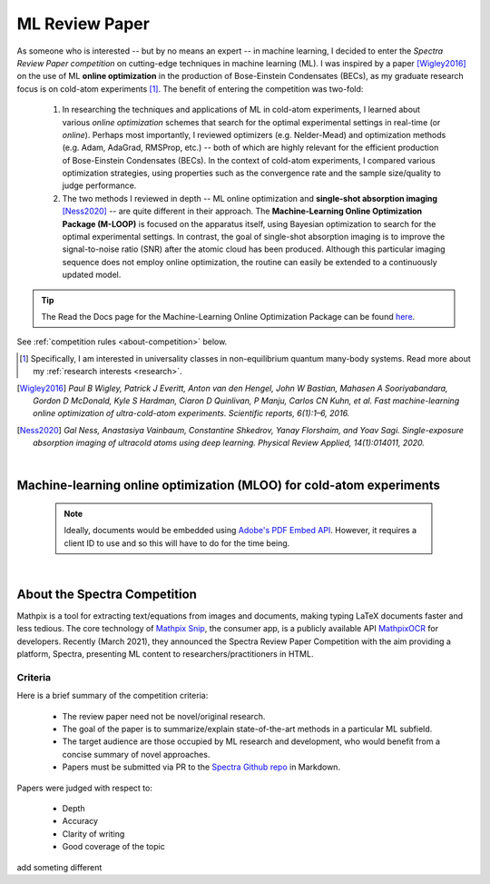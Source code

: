.. _MLOO:

ML Review Paper
===============
As someone who is interested -- but by no means an expert -- in machine learning, I decided to enter the *Spectra Review Paper competition* on cutting-edge techniques in machine learning (ML). I was inspired by a paper [Wigley2016]_ on the use of ML **online optimization** in the production of Bose-Einstein Condensates (BECs), as my graduate research focus is on cold-atom experiments [#foot1]_. The benefit of entering the competition was two-fold:

    1. In researching the techniques and applications of ML in cold-atom experiments, I learned about various *online optimization* schemes that search for the optimal experimental settings in real-time (or *online*). Perhaps most importantly, I reviewed optimizers (e.g. Nelder-Mead) and optimization methods (e.g. Adam, AdaGrad, RMSProp, etc.) -- both of which are highly relevant for the efficient production of Bose-Einstein Condensates (BECs). In the context of cold-atom experiments, I compared various optimization strategies, using properties such as the convergence rate and the sample size/quality to judge performance.
    2. The two methods I reviewed in depth -- ML online optimization and **single-shot absorption imaging** [Ness2020]_ -- are quite different in their approach. The **Machine-Learning Online Optimization Package (M-LOOP)** is focused on the apparatus itself, using Bayesian optimization to search for the optimal experimental settings. In contrast, the goal of single-shot absorption imaging is to improve the signal-to-noise ratio (SNR) after the atomic cloud has been produced. Although this particular imaging sequence does not employ online optimization, the routine can easily be extended to a continuously updated model.


.. tip::

    The Read the Docs page for the Machine-Learning Online Optimization Package can be found `here <https://m-loop.readthedocs.io/en/stable/>`_.

.. Download my review paper: :download:`MLOO for Cold-atom Experiments <_static/PDFs/MLOOpaper_RachelWang.pdf>`


See :ref:`competition rules <about-competition>` below.


.. |link_MLOO|

.. .. |link_MLOO| raw:: html

..     <a href="https://spectra.pub/ml/online-optimisation-for-cold-atom-experiments"><h3>Machine-learning online optimization (MLOO) for cold-atom experiments</h3></a>


.. [#foot1] Specifically, I am interested in universality classes in non-equilibrium quantum many-body systems. Read more about my :ref:`research interests <research>`.

.. [Wigley2016] *Paul B Wigley, Patrick J Everitt, Anton van den Hengel, John W Bastian, Mahasen A Sooriyabandara, Gordon D McDonald, Kyle S Hardman, Ciaron D Quinlivan, P Manju, Carlos CN Kuhn, et al. Fast machine-learning online optimization of ultra-cold-atom experiments. Scientific reports, 6(1):1–6, 2016.*

.. [Ness2020] *Gal Ness, Anastasiya Vainbaum, Constantine Shkedrov, Yanay Florshaim, and Yoav Sagi. Single-exposure absorption imaging of ultracold atoms using deep learning. Physical Review Applied, 14(1):014011, 2020.*


|


.. _MLOOpdf:

Machine-learning online optimization (MLOO) for cold-atom experiments
*********************************************************************


    .. note::

      Ideally, documents would be embedded using `Adobe's PDF Embed API <https://www.adobe.io/apis/documentcloud/dcsdk/pdf-embed.html>`_. However, it requires a client ID to use and so this will have to do for the time being.

.. :pdfembed:`src:_static/PDFs/MLOOpaper_RachelWang.pdf#view=FitH&zoom=100, height:1000, width:100%, align:middle`

.. raw:: html

    <head>
     <title>Adobe PDF Embed API MLOO Paper</title>
     <meta charset="utf-8"/>
     <meta http-equiv="X-UA-Compatible" content="IE=edge,chrome=1"/>
     <meta id="viewport" name="viewport" content="width=device-width, initial-scale=1"/>
    </head>

    <div class="container">
        <div class="buttonHolder">
            <button id="showPDF03">Show pdf</button>
        </div>
    </div>

    <body style="margin: 0px">
     <div id="adobe-dc-view" style="height: 760px; width: 800px;"></div>
     <script src="https://documentcloud.adobe.com/view-sdk/main.js"></script>
     <script type="text/javascript">
        document.addEventListener("adobe_dc_view_sdk.ready", function()
        {
            var adobeDCView = new AdobeDC.View({clientId: "64a7f9f406c54c02b0200c98943b93dd", divId: "adobe-dc-view"});
            adobeDCView.previewFile(
           {
              content:   {location: {url: "https://dl.dropboxusercontent.com/s/3jslattisxo78h8/MLOOpaper_RachelWang.pdf?dl=0"}},
              metaData: {fileName: "MLOOpaper_RachelWang.pdf"}
            }, {embedMode: "LIGHT_BOX",
                enableLinearization: true}
            );
        });
     </script>
    </body>


|



.. _about-competition:

About the Spectra Competition
*****************************


Mathpix is a tool for extracting text/equations from images and documents, making typing LaTeX documents faster and less tedious. The core technology of `Mathpix Snip <https://mathpix.com/>`_, the consumer app, is a publicly available API `MathpixOCR <https://mathpix.com/ocr>`_ for developers. Recently (March 2021), they announced the Spectra Review Paper Competition with the aim providing a platform, Spectra, presenting ML content to researchers/practitioners in HTML. 


.. _criteria:

Criteria
^^^^^^^^

Here is a brief summary of the competition criteria:

    * The review paper need not be novel/original research.
    * The goal of the paper is to summarize/explain state-of-the-art methods in a particular ML subfield.
    * The target audience are those occupied by ML research and development, who would benefit from a concise summary of novel approaches.
    * Papers must be submitted via PR to the `Spectra Github repo <https://github.com/Mathpix/spectra-review-paper-competition>`_ in Markdown.

Papers were judged with respect to:

    * Depth
    * Accuracy
    * Clarity of writing
    * Good coverage of the topic

add someting different
